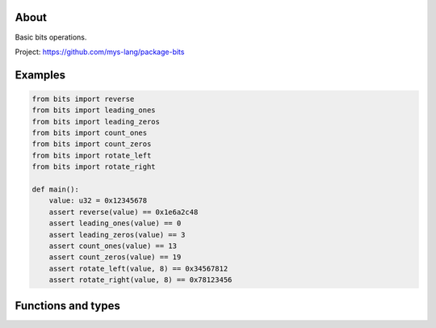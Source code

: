 |test|_

About
=====

Basic bits operations.

Project: https://github.com/mys-lang/package-bits

Examples
========

.. code-block:: python

   from bits import reverse
   from bits import leading_ones
   from bits import leading_zeros
   from bits import count_ones
   from bits import count_zeros
   from bits import rotate_left
   from bits import rotate_right

   def main():
       value: u32 = 0x12345678
       assert reverse(value) == 0x1e6a2c48
       assert leading_ones(value) == 0
       assert leading_zeros(value) == 3
       assert count_ones(value) == 13
       assert count_zeros(value) == 19
       assert rotate_left(value, 8) == 0x34567812
       assert rotate_right(value, 8) == 0x78123456

Functions and types
===================

.. mysfile:: src/lib.mys

.. |test| image:: https://github.com/mys-lang/package-bits/actions/workflows/pythonpackage.yml/badge.svg
.. _test: https://github.com/mys-lang/package-bits/actions/workflows/pythonpackage.yml
